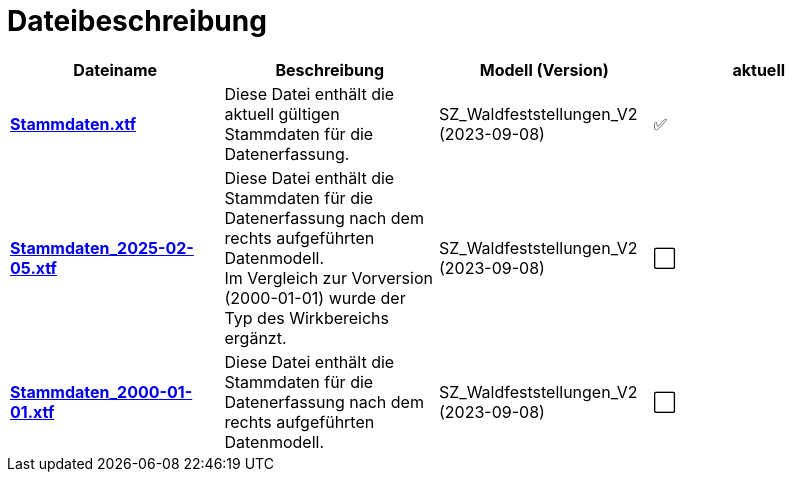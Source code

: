 = Dateibeschreibung

[cols=*,options="header"]
|===
| Dateiname | Beschreibung | Modell (Version) | aktuell
| https://raw.githubusercontent.com/ch-sz-geo/A057/main/data/Stammdaten.xtf[*Stammdaten.xtf*]
| Diese Datei enthält die aktuell gültigen Stammdaten für die Datenerfassung.
| SZ_Waldfeststellungen_V2 (2023-09-08)
^a| ✅
| https://raw.githubusercontent.com/ch-sz-geo/A057/975ed27935c993bc6133e3471760b7fd27ca4b08/data/Stammdaten.xtf[*Stammdaten_2025-02-05.xtf*]
| Diese Datei enthält die Stammdaten für die Datenerfassung nach dem rechts aufgeführten Datenmodell. +
Im Vergleich zur Vorversion (2000-01-01) wurde der Typ des Wirkbereichs ergänzt.
| SZ_Waldfeststellungen_V2 (2023-09-08)
^a| ⬜
| https://raw.githubusercontent.com/ch-sz-geo/A057/d9f4d0431493d536b0b97b7a6766bf9d42efa508/data/Stammdaten.xtf[*Stammdaten_2000-01-01.xtf*]
| Diese Datei enthält die Stammdaten für die Datenerfassung nach dem rechts aufgeführten Datenmodell.
| SZ_Waldfeststellungen_V2 (2023-09-08)
^a| ⬜
|===
